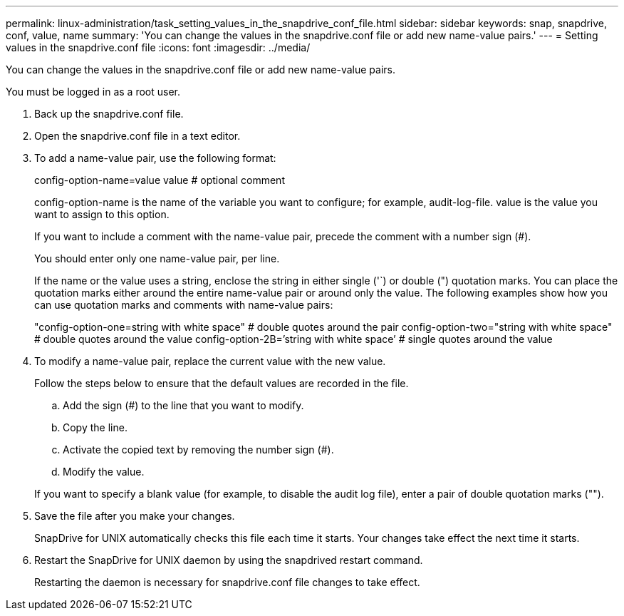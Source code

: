 ---
permalink: linux-administration/task_setting_values_in_the_snapdrive_conf_file.html
sidebar: sidebar
keywords: snap, snapdrive, conf, value, name
summary: 'You can change the values in the snapdrive.conf file or add new name-value pairs.'
---
= Setting values in the snapdrive.conf file
:icons: font
:imagesdir: ../media/

[.lead]
You can change the values in the snapdrive.conf file or add new name-value pairs.

You must be logged in as a root user.

. Back up the snapdrive.conf file.
. Open the snapdrive.conf file in a text editor.
. To add a name-value pair, use the following format:
+
config-option-name=value value # optional comment
+
config-option-name is the name of the variable you want to configure; for example, audit-log-file. value is the value you want to assign to this option.
+
If you want to include a comment with the name-value pair, precede the comment with a number sign (#).
+
You should enter only one name-value pair, per line.
+
If the name or the value uses a string, enclose the string in either single ('`) or double (") quotation marks. You can place the quotation marks either around the entire name-value pair or around only the value. The following examples show how you can use quotation marks and comments with name-value pairs:
+
"config-option-one=string with white space" # double quotes around the pair config-option-two="string with white space" # double quotes around the value config-option-2B=`'string with white space`' # single quotes around the value

. To modify a name-value pair, replace the current value with the new value.
+
Follow the steps below to ensure that the default values are recorded in the file.

 .. Add the sign (#) to the line that you want to modify.
 .. Copy the line.
 .. Activate the copied text by removing the number sign (#).
 .. Modify the value.

+
If you want to specify a blank value (for example, to disable the audit log file), enter a pair of double quotation marks ("").

. Save the file after you make your changes.
+
SnapDrive for UNIX automatically checks this file each time it starts. Your changes take effect the next time it starts.

. Restart the SnapDrive for UNIX daemon by using the snapdrived restart command.
+
Restarting the daemon is necessary for snapdrive.conf file changes to take effect.
